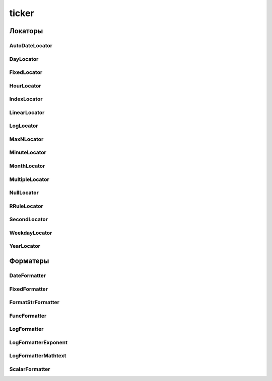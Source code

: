 .. py:module:: matplotlib.ticker

ticker
======


Локаторы
--------

AutoDateLocator
+++++++++++++++

.. py:class:: AutoDateLocator(**kwargs)

    Динамический подбор метки для дат

    * maxticks

    * minticks


DayLocator
++++++++++

.. py:class:: DayLocator()

    Метки привязаны к дням


FixedLocator
++++++++++++

.. py:class:: FixedLocator()

    Локатор для явных меток

    .. code-block:: py

        locator = matplotlib.ticker.FixedLocator([-5, -4, -3, 0, 3, 4, 5])
        axes.xaxis.set_major_locator(locator)


HourLocator
+++++++++++

.. py:class:: HourLocator()

    Метки привязаны к часам


IndexLocator
++++++++++++

.. py:class:: IndexLocator()

    Локатор для меток через определнный интервал от наименьшего значения

    .. code-block:: py

        locator = matplotlib.ticker.IndexLocator(1, 0)
        axes.xaxis.set_major_locator(locator)


LinearLocator
+++++++++++++

.. py:class:: LinearLocator()

    Локатор для фиксированного количества меток

    .. code-block:: py

        locator = matplotlib.ticker.LinearLocator(10)
        axes.xaxis.set_major_locator(locator)


LogLocator
++++++++++

.. py:class:: LogLocator(base, subs)

    Локатор для логарифметических меток

    .. code-block:: py

        locator = matplotlib.ticker.LogLocator(base=2, subs=[1, 5])
        axes.xaxis.set_major_locator(locator)


MaxNLocator
+++++++++++

.. py:class:: MaxNLocator([nbinx, steps])

    Локатор делит ось на указанное количество интервалов интелектуально

    .. code-block:: py

        locator = matplotlib.ticker.MaxNLocator()
        axes.xaxis.set_major_locator(locator)


MinuteLocator
+++++++++++++

.. py:class:: MinuteLocator()

    Метки привязаны к минутам


MonthLocator
++++++++++++

.. py:class:: MonthLocator()

    Метки привязаны к месяцам


MultipleLocator
+++++++++++++++

.. py:class:: MultipleLocator()

    Локатор для меток через определнный интервал от нуля

    .. code-block:: py

        locator = matplotlib.ticker.MultipleLocator(base=2)
        axes.xaxis.set_major_locator(locator)


NullLocator
+++++++++++

.. py:class:: NullLocator()

    Локатор для отключения всех меток

    .. code-block:: py

        locator = matplotlib.ticker.NullLocator()
        axes.xaxis.set_major_locator(locator)


RRuleLocator
++++++++++++

.. py:class:: RRuleLocator()


SecondLocator
+++++++++++++

.. py:class:: SecondLocator()

    Метки привязаны к секундам


WeekdayLocator
++++++++++++++

.. py:class:: WeekdayLocator()

    Метки привязаны к неделям


YearLocator
+++++++++++

.. py:class:: YearLocator(base=1, month=1, day=1, tz=None)

    Метки привязаны к годам

    * baze - расстояние, в годах между рисками


Форматеры
---------

DateFormatter
+++++++++++++

.. py:class:: DateFormatter()

    Даты

    .. code-block:: py

        formatter = matplotlib.ticker.DateFormatter("%Y")
        axes.xaxis.set_major_formatter(formatter)


FixedFormatter
++++++++++++++

.. py:class:: FixedFormatter()

    Фиксированные метки на оси

    .. code-block:: py

        formatter = matplotlib.ticker.FixedFormatter(
            [u"Раз", u"Два", u"Три", u"Четыре", u"Пять"])
        axes.xaxis.set_major_formatter(formatter)


FormatStrFormatter
++++++++++++++++++

.. py:class:: FormatStrFormatter()

    Строковый

    .. code-block:: py

        formatter = matplotlib.ticker.FormatStrFormatter("%.3f")
        axes.xaxis.set_major_formatter(formatter)


FuncFormatter
+++++++++++++

.. py:class:: FuncFormatter()

    Функциональный

    .. code-block:: py

        formatter = matplotlib.ticker.FuncFormatter(lambda x, pos: pass)
        axes.xaxis.set_major_formatter(formatter)


LogFormatter
++++++++++++

.. py:class:: LogFormatter()

    Логарифметический


LogFormatterExponent
++++++++++++++++++++

.. py:class:: LogFormatterExponent()


LogFormatterMathtext
++++++++++++++++++++

.. py:class:: LogFormatterMathtext()


ScalarFormatter
+++++++++++++++

.. py:class:: ScalarFormatter()

    Выод чисел

    .. code-block:: py

        formatter = matplotlib.ticker.ScalarFormatter(lambda x, pos: pass)
        axes.xaxis.set_major_formatter(formatter)


    .. py:attribute:: useOffset

        Аналог :py:meth:`matplotlib.ticker.ScalarFormatter.set_useOffset`


    .. py:method:: set_power_limits((max, min))

        Устаналивает границы для упрозения оси

        .. code-block:: py

            formatter.set_power_limits((-3, 2))


    .. py:method:: set_useOffset()

        Задает константу, которую необходимо прибавить ко всем значения

        .. code-block:: py

            formatter.set_useOffset(1e5)